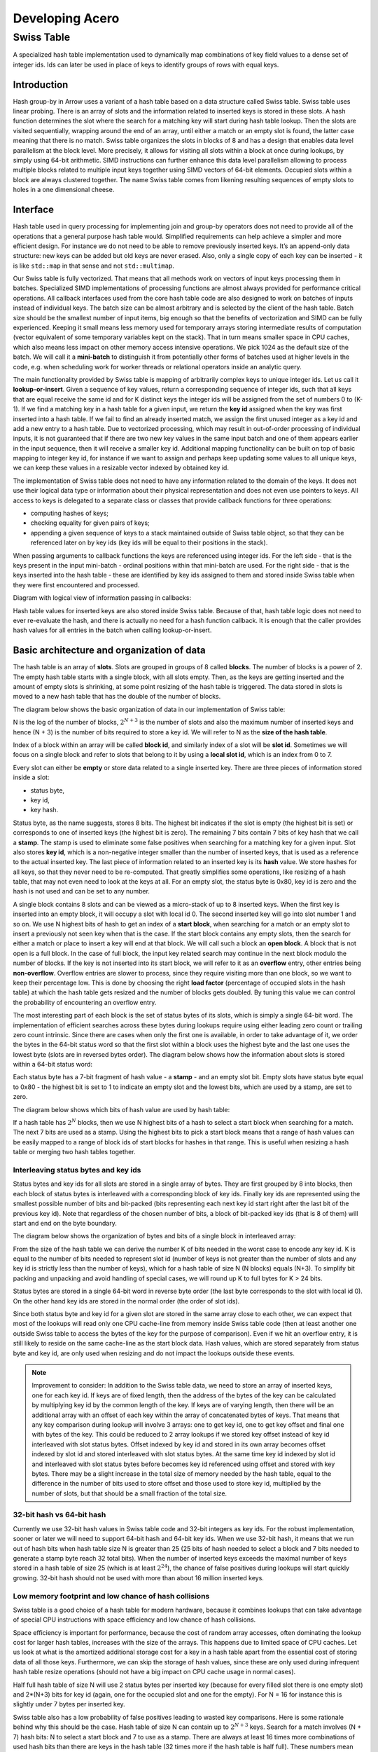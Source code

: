 .. Licensed to the Apache Software Foundation (ASF) under one
.. or more contributor license agreements.  See the NOTICE file
.. distributed with this work for additional information
.. regarding copyright ownership.  The ASF licenses this file
.. to you under the Apache License, Version 2.0 (the
.. "License"); you may not use this file except in compliance
.. with the License.  You may obtain a copy of the License at

..   http://www.apache.org/licenses/LICENSE-2.0

.. Unless required by applicable law or agreed to in writing,
.. software distributed under the License is distributed on an
.. "AS IS" BASIS, WITHOUT WARRANTIES OR CONDITIONS OF ANY
.. KIND, either express or implied.  See the License for the
.. specific language governing permissions and limitations
.. under the License.

.. highlight:: console
.. _development-cpp-acero:

================
Developing Acero
================

Swiss Table
===========

A specialized hash table implementation used to dynamically map combinations of
key field values to a dense set of integer ids. Ids can later be used in place
of keys to identify groups of rows with equal keys.

Introduction
------------

Hash group-by in Arrow uses a variant of a hash table based on a data structure
called Swiss table. Swiss table uses linear probing. There is an array of slots
and the information related to inserted keys is stored in these slots. A hash
function determines the slot where the search for a matching key will start
during hash table lookup. Then the slots are visited sequentially, wrapping
around the end of an array, until either a match or an empty slot is found, the
latter case meaning that there is no match.  Swiss table organizes the slots in
blocks of 8 and has a design that enables data level parallelism at the block
level. More precisely, it allows for visiting all slots within a block at once
during lookups, by simply using 64-bit arithmetic. SIMD instructions can further
enhance this data level parallelism allowing to process multiple blocks related
to multiple input keys together using SIMD vectors of 64-bit elements. Occupied
slots within a block are always clustered together. The name Swiss table comes
from likening resulting sequences of empty slots to holes in a one dimensional
cheese.

Interface
---------

Hash table used in query processing for implementing join and group-by operators
does not need to provide all of the operations that a general purpose hash table
would. Simplified requirements can help achieve a simpler and more efficient
design. For instance we do not need to be able to remove previously inserted
keys. It’s an append-only data structure: new keys can be added but old keys are
never erased. Also, only a single copy of each key can be inserted - it is like
``std::map`` in that sense and not ``std::multimap``.

Our Swiss table is fully vectorized. That means that all methods work on vectors
of input keys processing them in batches. Specialized SIMD implementations of
processing functions are almost always provided for performance critical
operations. All callback interfaces used from the core hash table code are also
designed to work on batches of inputs instead of individual keys. The batch size
can be almost arbitrary and is selected by the client of the hash table. Batch
size should be the smallest number of input items, big enough so that the
benefits of vectorization and SIMD can be fully experienced. Keeping it small
means less memory used for temporary arrays storing intermediate results of
computation (vector equivalent of some temporary variables kept on the stack).
That in turn means smaller space in CPU caches, which also means less impact on
other memory access intensive operations. We pick 1024 as the default size of
the batch. We will call it a **mini-batch** to distinguish it from potentially
other forms of batches used at higher levels in the code, e.g. when scheduling
work for worker threads or relational operators inside an analytic query.

The main functionality provided by Swiss table is mapping of arbitrarily complex
keys to unique integer ids. Let us call it **lookup-or-insert**. Given a
sequence of key values, return a corresponding sequence of integer ids, such
that all keys that are equal receive the same id and for K distinct keys the
integer ids will be assigned from the set of numbers 0 to (K-1). If we find a
matching key in a hash table for a given input, we return the **key id**
assigned when the key was first inserted into a hash table. If we fail to find
an already inserted match, we assign the first unused integer as a key id and
add a new entry to a hash table. Due to vectorized processing, which may result
in out-of-order processing of individual inputs, it is not guaranteed that if
there are two new key values in the same input batch and one of them appears
earlier in the input sequence, then it will receive a smaller key id. Additional
mapping functionality can be built on top of basic mapping to integer key id,
for instance if we want to assign and perhaps keep updating some values to all
unique keys, we can keep these values in a resizable vector indexed by obtained
key id.

The implementation of Swiss table does not need to have any information related
to the domain of the keys. It does not use their logical data type or
information about their physical representation and does not even use pointers
to keys. All access to keys is delegated to a separate class or classes that
provide callback functions for three operations:

- computing hashes of keys;
- checking equality for given pairs of keys;
- appending a given sequence of keys to a stack maintained outside of Swiss
  table object, so that they can be referenced later on by key ids (key ids will
  be equal to their positions in the stack).

When passing arguments to callback functions the keys are referenced using
integer ids. For the left side - that is the keys present in the input
mini-batch - ordinal positions within that mini-batch are used. For the right
side - that is the keys inserted into the hash table - these are identified by
key ids assigned to them and stored inside Swiss table when they were first
encountered and processed.

Diagram with logical view of information passing in callbacks:

.. image:: img/swiss_table_1.jpg

Hash table values for inserted keys are also stored inside Swiss table. Because
of that, hash table logic does not need to ever re-evaluate the hash, and there
is actually no need for a hash function callback. It is enough that the caller
provides hash values for all entries in the batch when calling lookup-or-insert.

Basic architecture and organization of data
-------------------------------------------

The hash table is an array of **slots**. Slots are grouped in groups of 8 called
**blocks**. The number of blocks is a power of 2. The empty hash table starts
with a single block, with all slots empty. Then, as the keys are getting
inserted and the amount of empty slots is shrinking, at some point resizing of
the hash table is triggered. The data stored in slots is moved to a new hash
table that has the double of the number of blocks.

The diagram below shows the basic organization of data in our implementation of
Swiss table:

.. image:: img/swiss_table_2.jpg

N is the log of the number of blocks, :math:`2^{N+3}` is  the number of slots and
also the maximum number of inserted keys and hence (N + 3) is the number of bits
required to store a key id. We will refer to N as the **size of the hash table**.

Index of a block within an array will be called **block id**, and similarly index
of a slot will be **slot id**. Sometimes we will focus on a single block and
refer to slots that belong to it by using a **local slot id**, which is an index
from 0 to 7.

Every slot can either be **empty** or store data related to a single inserted
key. There are three pieces of information stored inside a slot:

- status byte,
- key id,
- key hash.

Status byte, as the name suggests, stores 8 bits. The highest bit indicates if
the slot is empty (the highest bit is set) or corresponds to one of inserted
keys (the highest bit is zero). The remaining 7 bits contain 7 bits of key hash
that we call a **stamp**. The stamp is used to eliminate some false positives
when searching for a matching key for a given input. Slot also stores **key id**,
which is a non-negative integer smaller than the number of inserted keys, that is
used as a reference to the actual inserted key. The last piece of information
related to an inserted key is its **hash** value. We store hashes for all keys,
so that they never need to be re-computed. That greatly simplifies some
operations, like resizing of a hash table, that may not even need to look at the
keys at all. For an empty slot, the status byte is 0x80, key id is zero and the
hash is not used and can be set to any number.

A single block contains 8 slots and can be viewed as a micro-stack of up to 8
inserted keys. When the first key is inserted into an empty block, it will occupy
a slot with local id 0. The second inserted key will go into slot number 1 and so
on. We use N highest bits of hash to get an index of a **start block**, when
searching for a match or an empty slot to insert a previously not seen key when
that is the case. If the start block contains any empty slots, then the search
for either a match or place to insert a key will end at that block. We will call
such a block an **open block**. A block that is not open is a full block. In the
case of full block, the input key related search may continue in the next block
modulo the number of blocks. If the key is not inserted into its start block, we
will refer to it as an **overflow** entry, other entries being **non-overflow**.
Overflow entries are slower to process, since they require visiting more than one
block, so we want to keep their percentage low. This is done by choosing the
right **load factor** (percentage of occupied slots in the hash table) at which
the hash table gets resized and the number of blocks gets doubled. By tuning this
value we can control the probability of encountering an overflow entry.

The most interesting part of each block is the set of status bytes of its slots,
which is simply a single 64-bit word. The implementation of efficient searches
across these bytes during lookups require using either leading zero count or
trailing zero count intrinsic. Since there are cases when only the first one is
available, in order to take advantage of it, we order the bytes in the 64-bit
status word so that the first slot within a block uses the highest byte and the
last one uses the lowest byte (slots are in reversed bytes order). The diagram
below shows how the information about slots is stored within a 64-bit status
word:

.. image:: img/swiss_table_3.jpg

Each status byte has a 7-bit fragment of hash value - a **stamp** - and an empty
slot bit. Empty slots have status byte equal to 0x80 - the highest bit is set to
1 to indicate an empty slot and the lowest bits, which are used by a stamp, are
set to zero.

The diagram below shows which bits of hash value are used by hash table:

.. image:: img/swiss_table_4.jpg

If a hash table has :math:`2^{N}` blocks, then we use N highest bits of a hash
to select a start block when searching for a match. The next 7 bits are used as
a stamp. Using the highest bits to pick a start block means that a range of hash
values can be easily mapped to a range of block ids of start blocks for hashes
in that range. This is useful when resizing a hash table or merging two hash
tables together.

Interleaving status bytes and key ids
~~~~~~~~~~~~~~~~~~~~~~~~~~~~~~~~~~~~~

Status bytes and key ids for all slots are stored in a single array of bytes.
They are first grouped by 8 into blocks, then each block of status bytes is
interleaved with a corresponding block of key ids. Finally key ids are
represented using the smallest possible number of bits and bit-packed (bits
representing each next key id start right after the last bit of the previous key
id). Note that regardless of the chosen number of bits, a block of bit-packed
key ids (that is 8 of them) will start and end on the byte boundary.

The diagram below shows the organization of bytes and bits of a single block in
interleaved array:

.. image:: img/swiss_table_5.jpg

From the size of the hash table we can derive the number K of bits needed in the
worst case to encode any key id. K is equal to the number of bits needed to
represent slot id (number of keys is not greater than the number of slots and any
key id is strictly less than the number of keys), which for a hash table of size
N (N blocks) equals (N+3). To simplify bit packing and unpacking and avoid
handling of special cases, we will round up K to full bytes for K > 24 bits.

Status bytes are stored in a single 64-bit word in reverse byte order (the last
byte corresponds to the slot with local id 0). On the other hand key ids are
stored in the normal order (the order of slot ids).

Since both status byte and key id for a given slot are stored in the same array
close to each other, we can expect that most of the lookups will read only one
CPU cache-line from memory inside Swiss table code (then at least another one
outside Swiss table to access the bytes of the key for the purpose of
comparison). Even if we hit an overflow entry, it is still likely to reside on
the same cache-line as the start block data. Hash values, which are stored
separately from status byte and key id, are only used when resizing and do not
impact the lookups outside these events.

.. note::
   Improvement to consider:
   In addition to the Swiss table data, we need to store an array of inserted
   keys, one for each key id. If keys are of fixed length, then the address of
   the bytes of the key can be calculated by multiplying key id by the common
   length of the key. If keys are of varying length, then there will be an
   additional array with an offset of each key within the array of concatenated
   bytes of keys. That means that any key comparison during lookup will involve
   3 arrays: one to get key id, one to get key offset and final one with bytes of
   the key. This could be reduced to 2 array lookups if we stored key offset
   instead of key id interleaved with slot status bytes. Offset indexed by key id
   and stored in its own array becomes offset indexed by slot id and stored
   interleaved with slot status bytes. At the same time key id indexed by slot id
   and interleaved with slot status bytes before becomes key id referenced using
   offset and stored with key bytes. There may be a slight increase in the total
   size of memory needed by the hash table, equal to the difference in the number
   of bits used to store offset and those used to store key id, multiplied by the
   number of slots, but that should be a small fraction of the total size.

32-bit hash vs 64-bit hash
~~~~~~~~~~~~~~~~~~~~~~~~~~

Currently we use 32-bit hash values in Swiss table code and 32-bit integers as
key ids. For the robust implementation, sooner or later we will need to support
64-bit hash and 64-bit key ids. When we use 32-bit hash, it means that we run
out of hash bits when hash table size N is greater than 25 (25 bits of hash
needed to select a block and 7 bits needed to generate a stamp byte reach 32
total bits). When the number of inserted keys exceeds the maximal number of keys
stored in a hash table of size 25 (which is at least :math:`2^{24}`), the chance
of false positives during lookups will start quickly growing. 32-bit hash should
not be used with more than about 16 million inserted keys.

Low memory footprint and low chance of hash collisions
~~~~~~~~~~~~~~~~~~~~~~~~~~~~~~~~~~~~~~~~~~~~~~~~~~~~~~

Swiss table is a good choice of a hash table for modern hardware, because it
combines lookups that can take advantage of special CPU instructions with space
efficiency and low chance of hash collisions.

Space efficiency is important for performance, because the cost of random array
accesses, often dominating the lookup cost for larger hash tables, increases with
the size of the arrays. This happens due to limited space of CPU caches. Let us
look at what is the amortized additional storage cost for a key in a hash table
apart from the essential cost of storing data of all those keys. Furthermore, we
can skip the storage of hash values, since these are only used during infrequent
hash table resize operations (should not have a big impact on CPU cache usage in
normal cases).

Half full hash table of size N will use 2 status bytes per inserted key (because
for every filled slot there is one empty slot) and 2*(N+3) bits for key id
(again, one for the occupied slot and one for the empty). For N = 16 for
instance this is slightly under 7 bytes per inserted key.

Swiss table also has a low probability of false positives leading to wasted key
comparisons. Here is some rationale behind why this should be the case. Hash
table of size N can contain up to :math:`2^{N+3}` keys. Search for a match
involves (N + 7) hash bits: N to select a start block and 7 to use as a stamp.
There are always at least 16 times more combinations of used hash bits than
there are keys in the hash table (32 times more if the hash table is half full).
These numbers mean that the probability of false positives resulting from a
search for a matching slot should be low. That corresponds to an expected number
of comparisons per lookup being close to 1 for keys already present and 0 for
new keys.

Lookup
------

Lookup-or-insert operation, given a hash of a key, finds a list of candidate
slots with corresponding keys that are likely to be equal to the input key. The
list may be empty, which means that the key does not exist yet in the hash
table. If it is not empty, then the callback function for key comparison is
called for each next candidate to verify that there is indeed a match. False
positives get rejected and we end up either finding an actual match or an empty
slot, which means that the key is new to the hash table. New keys get assigned
next available integers as key ids, and are appended to the set of keys stored in
the hash table. As a result of inserting new keys to the hash table, the density
of occupied slots may reach an upper limit, at which point the hash table will be
resized and will afterwards have twice as many slots. That is in summary
lookup-or-insert functionality, but the actual implementation is a bit more
involved, because of vectorization of the processing and various optimizations
for common cases.

Search within a single block
~~~~~~~~~~~~~~~~~~~~~~~~~~~~

There are three possible cases that can occur when searching for a match for a
given key (that is, for a given stamp of a key) within a single block,
illustrated below.

1. There is a matching stamp in the block of status bytes:

.. image:: img/swiss_table_6.jpg

2. There is no matching stamp in the block, but there is an empty slot in the
   block:

.. image:: img/swiss_table_7.jpg

3. There is no matching stamp in the block and the block is full (there are no
   empty slots left):

.. image:: img/swiss_table_8.jpg

64-bit arithmetic can be used to search for a matching slot within the entire
single block at once, without iterating over all slots in it. Following is an
example of a sequence of steps to find the first status byte for a given stamp,
returning the first empty slot on miss if the block is not full or 8 (one past
maximum local slot id) otherwise.

Following is a sketch of the possible steps to execute when searching for the
matching stamp in a single block.

| *Example will use input stamp 0x5E and a 64-bit status bytes word with one empty
  slot:*
| *0x 4B17 5E3A 5E2B 1180*

1. [1 instruction] Replicate stamp to all bytes by multiplying it by 0x 0101 0101
   0101 0101.

   | *We obtain: 0x 5E5E 5E5E 5E5E 5E5E.*

2. [1 instruction] XOR replicated stamp with status bytes word. Bytes corresponding
   to a matching stamp will be 0, bytes corresponding to empty slots will have a
   value between 128 and 255, bytes corresponding to non-matching non-empty slots
   will have a value between 1 and 127.

   | *We obtain: 0x 1549 0064 0075 4FDE.*

3. [2 instructions] In the next step we want to have information about a match in
   the highest bit of each byte. We can ignore here empty slot bytes, because they
   will be taken care of at a later step. Set the highest bit in each byte (OR with
   0x 8080 8080 8080 8080) and then subtract 1 from each byte (subtract 0x 0101 0101
   0101 0101 from 64-bit word). Now if a byte corresponds to a non-empty slot then
   the highest bit 0 indicates a match and 1 indicates a miss.

   | *We obtain: 0x 95C9 80E4 80F5 CFDE,*
   | *then 0x 94C8 7FE3 7FF4 CEDD.*

4. [3 instructions] In the next step we want to obtain in each byte one of two
   values: 0x80 if it is either an empty slot or a match, 0x00 otherwise. We do
   it in three steps: NOT the result of the previous step to change the meaning
   of the highest bit; OR with the original status word to set highest bit in a
   byte to 1 for empty slots; mask out everything other than the highest bits in
   all bytes (AND with 0x 8080 8080 8080 8080).

   | *We obtain: 6B37 801C 800B 3122,*
   | *then 6B37 DE3E DE2B 31A2,*
   | *finally 0x0000 8000 8000 0080.*

5. [2 instructions] Finally, use leading zero bits count and divide it by 8 to
   find an index of the last byte that corresponds either to a match or an empty
   slot. If the leading zero count intrinsic returns 64 for a 64-bit input zero,
   then after dividing by 8 we will also get the desired answer in case of a full
   block without any matches.

   | *We obtain: 16,*
   | *then 2 (index of the first slot within the block that matches the stamp).*

If SIMD instructions with 64-bit lanes are available, multiple single block
searches for different keys can be executed together. For instance AVX2
instruction set allows to process quadruplets of 64-bit values in a single
instruction, four searches at once.

Complete search potentially across multiple blocks
~~~~~~~~~~~~~~~~~~~~~~~~~~~~~~~~~~~~~~~~~~~~~~~~~~

Full implementation of a search for a matching key may involve visiting multiple
blocks beginning with the start block selected based on the hash of the key. We
move to the next block modulo the number of blocks, whenever we do not find a
match in the current block and the current block is full. The search may also
involve visiting one or more slots in each block. Visiting in this case means
calling a comparison callback to verify the match whenever a slot with a matching
stamp is encountered. Eventually the search stops when either:

- the matching key is found in one of the slots matching the stamp, or
- an empty slot is reached. This is illustrated in the diagram below:

.. image:: img/swiss_table_9.jpg

Optimistic processing with two passes
~~~~~~~~~~~~~~~~~~~~~~~~~~~~~~~~~~~~~

Hash table lookups may have high cost in the pessimistic case, when we encounter
cases of hash collisions and full blocks that lead to visiting further blocks. In
the majority of cases we can expect an optimistic situation - the start block is
not full, so we will only visit this one block, and all stamps in the block are
different, so we will need at most one comparison to find a match. We can expect
about 90% of the key lookups for an existing key to go through the optimistic
path of processing. For that reason it pays off to optimize especially for this
90% of inputs.

Lookups in Swiss table are split into two passes over an input batch of keys. The
**first pass: fast-path lookup**, is a highly optimized, vectorized,
SIMD-friendly, branch-free code that fully handles optimistic cases. The **second
pass: slow-path lookup**, is normally executed only for the selection of inputs
that have not been finished in the first pass, although it can also be called
directly on all of the inputs, skipping fast-path lookup. It handles all special
cases and inserts but in order to be robust it is not as efficient as fast-path.
Slow-path lookup does not need to repeat the work done in fast-path lookup - it
can use the state reached at the end of fast-path lookup as a starting point.

Fast-path lookup implements search only for the first stamp match and only within
the start block. It only makes sense when we already have at least one key
inserted into the hash table, since it does not handle inserts. It takes a vector
of key hashes as an input and based on it outputs three pieces of information for
each key:

- Key id corresponding to the slot in which a matching stamp was found. Any valid
  key id if a matching stamp was not found.
- A flag indicating if a match was found or not.
- Slot id of a slot from which slow-path should pick up the search if the first
  match was either not found or it turns out to be false positive after
  evaluating key comparison.

.. note::
   Improvement to consider: precomputing 1st pass lookup results.

   If the hash table is small, the number of inserted keys is small, we could
   further simplify and speed-up the first pass by storing in a lookup table
   pre-computed results for all combinations of hash bits. Let us consider the
   case of Swiss table of size 5 that has 256 slots and up to 128 inserted keys.
   Only 12 bits of hash are used by lookup in that case: 5 to select a block, 7
   to create a stamp. For all :math:`2^{12}` combinations of those bits we could
   keep the result of first pass lookup in an array. Key id and a match
   indicating flag can use one byte: 7 bits for key id and 1 bit for the flag.
   Note that slot id is only needed if we go into 2nd pass lookup, so it can be
   stored separately and likely only accessed by a small subset of keys.
   Fast-path lookup becomes almost a single fetch of result from a 4KB array.
   Lookup arrays used to implement this need to be kept in sync with the main
   copy of data about slots, which requires extra care during inserts. Since the
   number of entries in lookup arrays is much higher than the number of slots,
   this technique only makes sense for small hash tables.

Dense comparisons
~~~~~~~~~~~~~~~~~

If there is at least one key inserted into a hash table, then every slot contains
a key id value that corresponds to some actual key that can be used in
comparison. That is because empty slots are initialized with 0 as their key id.
After the fast-path lookup we get a match-found flag for each input. If it is
set, then we need to run a comparison of the input key with the key in the hash
table identified by key id returned by fast-path code. The comparison will verify
that there is a true match between the keys. We only need to do this for a
subset of inputs that have a match candidate, but since we have key id values
corresponding to some real key for all inputs, we may as well execute
comparisons on all inputs unconditionally. If the majority (e.g. more than 80%)
of the keys have a match candidate, the cost of evaluating comparison for the
remaining fraction of keys but without filtering may actually be cheaper than the
cost of running evaluation only for required keys while referencing filter
information. This can be seen as a variant of general preconditioning techniques
used to avoid diverging conditional branches in the code. It may be used, based
on some heuristic, to verify matches reported by fast-path lookups and is
referred to as **dense comparisons**.

Resizing
--------

New hash table is initialized as empty and has only a single block with a space
for only a few key entries. Doubling of the hash table size becomes necessary as
more keys get inserted. It is invoked during the 2nd pass of the lookups, which
also handles inserts. It happens immediately after the number of inserted keys
reaches a specific upper limit decided based on a current size of the hash table.
There may still be unprocessed entries from the input mini-batch after resizing,
so the 2nd pass of the lookup is restarted right after, with the bigger hash
table and the remaining subset of unprocessed entries.

Current policy, that should work reasonably well, is to resize a small hash table
(up to 8KB) when it is 50% full. Larger hash tables are resized when 75% full.
We want to keep size in memory as small as possible, while maintaining a low
probability of blocks becoming full.

When discussing resizing we will be talking about **resize source** and **resize
target** tables. The diagram below shows how the same hash bits are interpreted
differently by the source and the target.

.. image:: img/swiss_table_10.jpg

For a given hash, if a start block id was L in the source table, it will be
either (2*L+0) or (2*L+1) in the target table. Based on that we can expect data
access locality when migrating the data between the tables.

Resizing is cheap also thanks to the fact that hash values for keys in the hash
table are kept together with other slot data and do not need to be recomputed.
That means that resizing procedure does not ever need to access the actual bytes
of the key.

1st pass
~~~~~~~~

Based on the hash value for a given slot we can tell whether this slot contains
an overflow or non-overflow entry. In the first pass we go over all source slots
in sequence, filter out overflow entries and move to the target table all other
entries. Non-overflow entries from a block L will be distributed between blocks
(2*L+0) and (2*L+1) of the target table. None of these target blocks can
overflow, since they will be accommodating at most 8 input entries during this
pass.

For every non-overflow entry, the highest bit of a stamp in the source slot
decides whether it will go to the left or to the right target block. It is
further possible to avoid any conditional branches in this partitioning code, so
that the result is friendly to the CPU execution pipeline.

.. image:: img/swiss_table_11.jpg

2nd pass
~~~~~~~~

In the second pass of resizing, we scan all source slots again, this time
focusing only on the overflow entries that were all skipped in the 1st pass. We
simply reinsert them in the target table using generic insertion code with one
exception. Since we know that all the source keys are different, there is no
need to search for a matching stamp or run key comparisons (or look at the key
values). We just need to find the first open block beginning with the start
block in the target table and use its first empty slot as the insert
destination.

We expect overflow entries to be rare and therefore the relative cost of that
pass should stay low.

